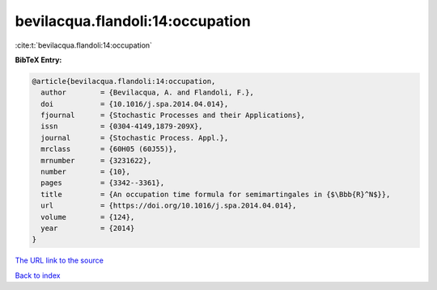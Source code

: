 bevilacqua.flandoli:14:occupation
=================================

:cite:t:`bevilacqua.flandoli:14:occupation`

**BibTeX Entry:**

.. code-block:: bibtex

   @article{bevilacqua.flandoli:14:occupation,
     author        = {Bevilacqua, A. and Flandoli, F.},
     doi           = {10.1016/j.spa.2014.04.014},
     fjournal      = {Stochastic Processes and their Applications},
     issn          = {0304-4149,1879-209X},
     journal       = {Stochastic Process. Appl.},
     mrclass       = {60H05 (60J55)},
     mrnumber      = {3231622},
     number        = {10},
     pages         = {3342--3361},
     title         = {An occupation time formula for semimartingales in {$\Bbb{R}^N$}},
     url           = {https://doi.org/10.1016/j.spa.2014.04.014},
     volume        = {124},
     year          = {2014}
   }
`The URL link to the source <https://doi.org/10.1016/j.spa.2014.04.014>`_


`Back to index <../By-Cite-Keys.html>`_
